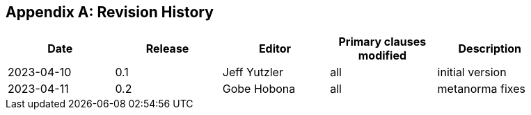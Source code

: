 [appendix]
== Revision History

[width="90%",options="header"]
|===
|Date |Release |Editor | Primary clauses modified |Description
|2023-04-10 |0.1 |Jeff Yutzler |all |initial version
|2023-04-11 |0.2 |Gobe Hobona |all |metanorma fixes
|===
